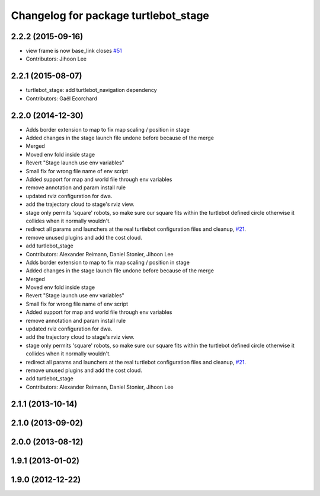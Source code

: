 ^^^^^^^^^^^^^^^^^^^^^^^^^^^^^^^^^^^^^
Changelog for package turtlebot_stage
^^^^^^^^^^^^^^^^^^^^^^^^^^^^^^^^^^^^^

2.2.2 (2015-09-16)
------------------
* view frame is now base_link closes `#51 <https://github.com/turtlebot/turtlebot_simulator/issues/51>`_
* Contributors: Jihoon Lee

2.2.1 (2015-08-07)
------------------
* turtlebot_stage: add turtlebot_navigation dependency
* Contributors: Gaël Ecorchard

2.2.0 (2014-12-30)
------------------
* Adds border extension to map to fix map scaling / position in stage
* Added changes in the stage launch file undone before because of the merge
* Merged
* Moved env fold inside stage
* Revert "Stage launch use env variables"
* Small fix for wrong file name of env script
* Added support for map and world file through env variables
* remove annotation and param install rule
* updated rviz configuration for dwa.
* add the trajectory cloud to stage's rviz view.
* stage only permits 'square' robots, so make sure our square fits within
  the turtlebot defined circle otherwise it collides when it normally
  wouldn't.
* redirect all params and launchers at the real turtlebot configuration files and cleanup, `#21 <https://github.com/turtlebot/turtlebot_simulator/issues/21>`_.
* remove unused plugins and add the cost cloud.
* add turtlebot_stage
* Contributors: Alexander Reimann, Daniel Stonier, Jihoon Lee

* Adds border extension to map to fix map scaling / position in stage
* Added changes in the stage launch file undone before because of the merge
* Merged
* Moved env fold inside stage
* Revert "Stage launch use env variables"
* Small fix for wrong file name of env script
* Added support for map and world file through env variables
* remove annotation and param install rule
* updated rviz configuration for dwa.
* add the trajectory cloud to stage's rviz view.
* stage only permits 'square' robots, so make sure our square fits within
  the turtlebot defined circle otherwise it collides when it normally
  wouldn't.
* redirect all params and launchers at the real turtlebot configuration files and cleanup, `#21 <https://github.com/turtlebot/turtlebot_simulator/issues/21>`_.
* remove unused plugins and add the cost cloud.
* add turtlebot_stage
* Contributors: Alexander Reimann, Daniel Stonier, Jihoon Lee

2.1.1 (2013-10-14)
------------------

2.1.0 (2013-09-02)
------------------

2.0.0 (2013-08-12)
------------------

1.9.1 (2013-01-02)
------------------

1.9.0 (2012-12-22)
------------------
